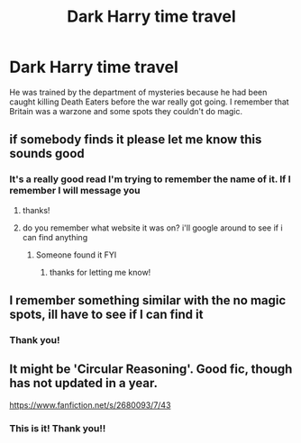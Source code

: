 #+TITLE: Dark Harry time travel

* Dark Harry time travel
:PROPERTIES:
:Author: ClownPrinceOfCrime25
:Score: 7
:DateUnix: 1620331863.0
:DateShort: 2021-May-07
:FlairText: What's That Fic?
:END:
He was trained by the department of mysteries because he had been caught killing Death Eaters before the war really got going. I remember that Britain was a warzone and some spots they couldn't do magic.


** if somebody finds it please let me know this sounds good
:PROPERTIES:
:Author: Sylvezar2
:Score: 2
:DateUnix: 1620344607.0
:DateShort: 2021-May-07
:END:

*** It's a really good read I'm trying to remember the name of it. If I remember I will message you
:PROPERTIES:
:Author: ClownPrinceOfCrime25
:Score: 2
:DateUnix: 1620353239.0
:DateShort: 2021-May-07
:END:

**** thanks!
:PROPERTIES:
:Author: Sylvezar2
:Score: 1
:DateUnix: 1620368480.0
:DateShort: 2021-May-07
:END:


**** do you remember what website it was on? i'll google around to see if i can find anything
:PROPERTIES:
:Author: Sylvezar2
:Score: 1
:DateUnix: 1620371589.0
:DateShort: 2021-May-07
:END:

***** Someone found it FYI
:PROPERTIES:
:Author: Princely-Principals
:Score: 2
:DateUnix: 1620490160.0
:DateShort: 2021-May-08
:END:

****** thanks for letting me know!
:PROPERTIES:
:Author: Sylvezar2
:Score: 1
:DateUnix: 1620500746.0
:DateShort: 2021-May-08
:END:


** I remember something similar with the no magic spots, ill have to see if I can find it
:PROPERTIES:
:Author: Sabita_Densu
:Score: 2
:DateUnix: 1620351204.0
:DateShort: 2021-May-07
:END:

*** Thank you!
:PROPERTIES:
:Author: ClownPrinceOfCrime25
:Score: 1
:DateUnix: 1620353302.0
:DateShort: 2021-May-07
:END:


** It might be 'Circular Reasoning'. Good fic, though has not updated in a year.

[[https://www.fanfiction.net/s/2680093/7/43]]
:PROPERTIES:
:Author: GreyWyre
:Score: 1
:DateUnix: 1620358804.0
:DateShort: 2021-May-07
:END:

*** This is it! Thank you!!
:PROPERTIES:
:Author: ClownPrinceOfCrime25
:Score: 1
:DateUnix: 1620390494.0
:DateShort: 2021-May-07
:END:
